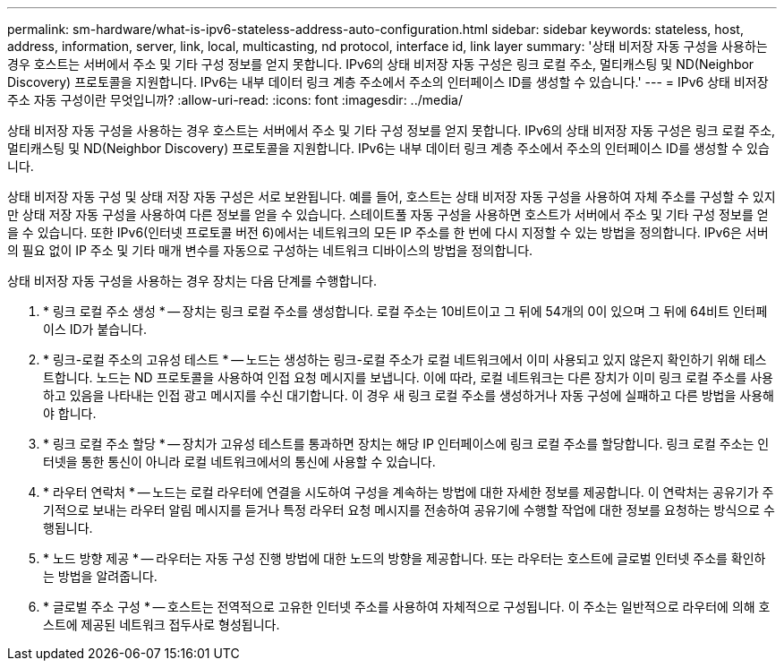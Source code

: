 ---
permalink: sm-hardware/what-is-ipv6-stateless-address-auto-configuration.html 
sidebar: sidebar 
keywords: stateless, host, address, information, server, link, local, multicasting, nd protocol, interface id, link layer 
summary: '상태 비저장 자동 구성을 사용하는 경우 호스트는 서버에서 주소 및 기타 구성 정보를 얻지 못합니다. IPv6의 상태 비저장 자동 구성은 링크 로컬 주소, 멀티캐스팅 및 ND(Neighbor Discovery) 프로토콜을 지원합니다. IPv6는 내부 데이터 링크 계층 주소에서 주소의 인터페이스 ID를 생성할 수 있습니다.' 
---
= IPv6 상태 비저장 주소 자동 구성이란 무엇입니까?
:allow-uri-read: 
:icons: font
:imagesdir: ../media/


[role="lead"]
상태 비저장 자동 구성을 사용하는 경우 호스트는 서버에서 주소 및 기타 구성 정보를 얻지 못합니다. IPv6의 상태 비저장 자동 구성은 링크 로컬 주소, 멀티캐스팅 및 ND(Neighbor Discovery) 프로토콜을 지원합니다. IPv6는 내부 데이터 링크 계층 주소에서 주소의 인터페이스 ID를 생성할 수 있습니다.

상태 비저장 자동 구성 및 상태 저장 자동 구성은 서로 보완됩니다. 예를 들어, 호스트는 상태 비저장 자동 구성을 사용하여 자체 주소를 구성할 수 있지만 상태 저장 자동 구성을 사용하여 다른 정보를 얻을 수 있습니다. 스테이트풀 자동 구성을 사용하면 호스트가 서버에서 주소 및 기타 구성 정보를 얻을 수 있습니다. 또한 IPv6(인터넷 프로토콜 버전 6)에서는 네트워크의 모든 IP 주소를 한 번에 다시 지정할 수 있는 방법을 정의합니다. IPv6은 서버의 필요 없이 IP 주소 및 기타 매개 변수를 자동으로 구성하는 네트워크 디바이스의 방법을 정의합니다.

상태 비저장 자동 구성을 사용하는 경우 장치는 다음 단계를 수행합니다.

. * 링크 로컬 주소 생성 * -- 장치는 링크 로컬 주소를 생성합니다. 로컬 주소는 10비트이고 그 뒤에 54개의 0이 있으며 그 뒤에 64비트 인터페이스 ID가 붙습니다.
. * 링크-로컬 주소의 고유성 테스트 * -- 노드는 생성하는 링크-로컬 주소가 로컬 네트워크에서 이미 사용되고 있지 않은지 확인하기 위해 테스트합니다. 노드는 ND 프로토콜을 사용하여 인접 요청 메시지를 보냅니다. 이에 따라, 로컬 네트워크는 다른 장치가 이미 링크 로컬 주소를 사용하고 있음을 나타내는 인접 광고 메시지를 수신 대기합니다. 이 경우 새 링크 로컬 주소를 생성하거나 자동 구성에 실패하고 다른 방법을 사용해야 합니다.
. * 링크 로컬 주소 할당 * -- 장치가 고유성 테스트를 통과하면 장치는 해당 IP 인터페이스에 링크 로컬 주소를 할당합니다. 링크 로컬 주소는 인터넷을 통한 통신이 아니라 로컬 네트워크에서의 통신에 사용할 수 있습니다.
. * 라우터 연락처 * -- 노드는 로컬 라우터에 연결을 시도하여 구성을 계속하는 방법에 대한 자세한 정보를 제공합니다. 이 연락처는 공유기가 주기적으로 보내는 라우터 알림 메시지를 듣거나 특정 라우터 요청 메시지를 전송하여 공유기에 수행할 작업에 대한 정보를 요청하는 방식으로 수행됩니다.
. * 노드 방향 제공 * -- 라우터는 자동 구성 진행 방법에 대한 노드의 방향을 제공합니다. 또는 라우터는 호스트에 글로벌 인터넷 주소를 확인하는 방법을 알려줍니다.
. * 글로벌 주소 구성 * -- 호스트는 전역적으로 고유한 인터넷 주소를 사용하여 자체적으로 구성됩니다. 이 주소는 일반적으로 라우터에 의해 호스트에 제공된 네트워크 접두사로 형성됩니다.

